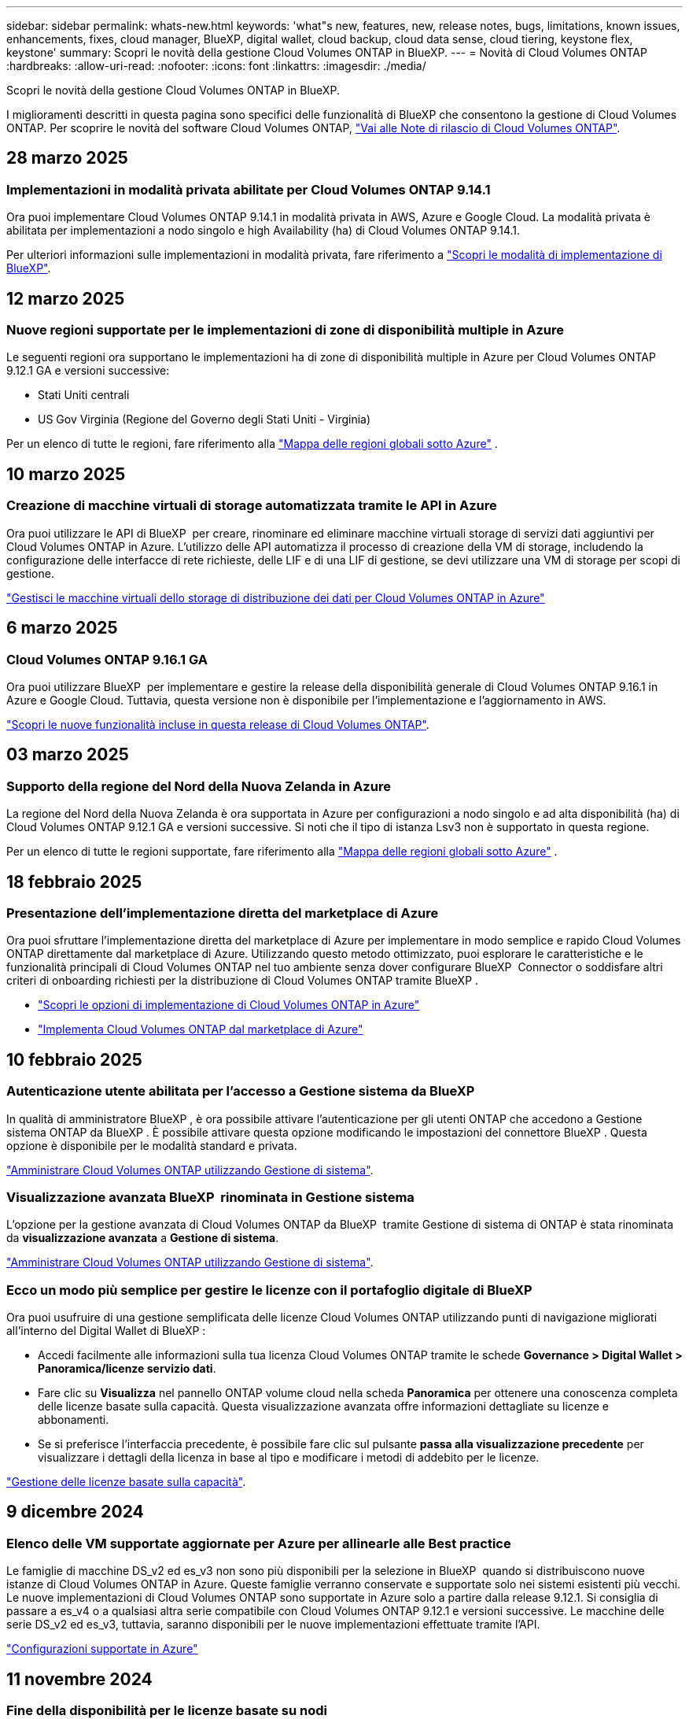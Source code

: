 ---
sidebar: sidebar 
permalink: whats-new.html 
keywords: 'what"s new, features, new, release notes, bugs, limitations, known issues, enhancements, fixes, cloud manager, BlueXP, digital wallet, cloud backup, cloud data sense, cloud tiering, keystone flex, keystone' 
summary: Scopri le novità della gestione Cloud Volumes ONTAP in BlueXP. 
---
= Novità di Cloud Volumes ONTAP
:hardbreaks:
:allow-uri-read: 
:nofooter: 
:icons: font
:linkattrs: 
:imagesdir: ./media/


[role="lead"]
Scopri le novità della gestione Cloud Volumes ONTAP in BlueXP.

I miglioramenti descritti in questa pagina sono specifici delle funzionalità di BlueXP che consentono la gestione di Cloud Volumes ONTAP. Per scoprire le novità del software Cloud Volumes ONTAP, https://docs.netapp.com/us-en/cloud-volumes-ontap-relnotes/index.html["Vai alle Note di rilascio di Cloud Volumes ONTAP"^].



== 28 marzo 2025



=== Implementazioni in modalità privata abilitate per Cloud Volumes ONTAP 9.14.1

Ora puoi implementare Cloud Volumes ONTAP 9.14.1 in modalità privata in AWS, Azure e Google Cloud. La modalità privata è abilitata per implementazioni a nodo singolo e high Availability (ha) di Cloud Volumes ONTAP 9.14.1.

Per ulteriori informazioni sulle implementazioni in modalità privata, fare riferimento a https://docs.netapp.com/us-en/bluexp-setup-admin/concept-modes.html#restricted-mode["Scopri le modalità di implementazione di BlueXP"^].



== 12 marzo 2025



=== Nuove regioni supportate per le implementazioni di zone di disponibilità multiple in Azure

Le seguenti regioni ora supportano le implementazioni ha di zone di disponibilità multiple in Azure per Cloud Volumes ONTAP 9.12.1 GA e versioni successive:

* Stati Uniti centrali
* US Gov Virginia (Regione del Governo degli Stati Uniti - Virginia)


Per un elenco di tutte le regioni, fare riferimento alla https://bluexp.netapp.com/cloud-volumes-global-regions["Mappa delle regioni globali sotto Azure"^] .



== 10 marzo 2025



=== Creazione di macchine virtuali di storage automatizzata tramite le API in Azure

Ora puoi utilizzare le API di BlueXP  per creare, rinominare ed eliminare macchine virtuali storage di servizi dati aggiuntivi per Cloud Volumes ONTAP in Azure. L'utilizzo delle API automatizza il processo di creazione della VM di storage, includendo la configurazione delle interfacce di rete richieste, delle LIF e di una LIF di gestione, se devi utilizzare una VM di storage per scopi di gestione.

https://docs.netapp.com/us-en/bluexp-cloud-volumes-ontap/task-managing-svms-azure.html["Gestisci le macchine virtuali dello storage di distribuzione dei dati per Cloud Volumes ONTAP in Azure"^]



== 6 marzo 2025



=== Cloud Volumes ONTAP 9.16.1 GA

Ora puoi utilizzare BlueXP  per implementare e gestire la release della disponibilità generale di Cloud Volumes ONTAP 9.16.1 in Azure e Google Cloud. Tuttavia, questa versione non è disponibile per l'implementazione e l'aggiornamento in AWS.

link:https://docs.netapp.com/us-en/cloud-volumes-ontap-relnotes/["Scopri le nuove funzionalità incluse in questa release di Cloud Volumes ONTAP"^].



== 03 marzo 2025



=== Supporto della regione del Nord della Nuova Zelanda in Azure

La regione del Nord della Nuova Zelanda è ora supportata in Azure per configurazioni a nodo singolo e ad alta disponibilità (ha) di Cloud Volumes ONTAP 9.12.1 GA e versioni successive. Si noti che il tipo di istanza Lsv3 non è supportato in questa regione.

Per un elenco di tutte le regioni supportate, fare riferimento alla https://bluexp.netapp.com/cloud-volumes-global-regions["Mappa delle regioni globali sotto Azure"^] .



== 18 febbraio 2025



=== Presentazione dell'implementazione diretta del marketplace di Azure

Ora puoi sfruttare l'implementazione diretta del marketplace di Azure per implementare in modo semplice e rapido Cloud Volumes ONTAP direttamente dal marketplace di Azure. Utilizzando questo metodo ottimizzato, puoi esplorare le caratteristiche e le funzionalità principali di Cloud Volumes ONTAP nel tuo ambiente senza dover configurare BlueXP  Connector o soddisfare altri criteri di onboarding richiesti per la distribuzione di Cloud Volumes ONTAP tramite BlueXP .

* https://docs.netapp.com/us-en/bluexp-cloud-volumes-ontap/concept-azure-mktplace-direct.html["Scopri le opzioni di implementazione di Cloud Volumes ONTAP in Azure"^]
* https://docs.netapp.com/us-en/bluexp-cloud-volumes-ontap/task-deploy-cvo-azure-mktplc.html["Implementa Cloud Volumes ONTAP dal marketplace di Azure"^]




== 10 febbraio 2025



=== Autenticazione utente abilitata per l'accesso a Gestione sistema da BlueXP 

In qualità di amministratore BlueXP , è ora possibile attivare l'autenticazione per gli utenti ONTAP che accedono a Gestione sistema ONTAP da BlueXP . È possibile attivare questa opzione modificando le impostazioni del connettore BlueXP . Questa opzione è disponibile per le modalità standard e privata.

link:https://docs.netapp.com/us-en/bluexp-cloud-volumes-ontap/task-administer-advanced-view.html["Amministrare Cloud Volumes ONTAP utilizzando Gestione di sistema"^].



=== Visualizzazione avanzata BlueXP  rinominata in Gestione sistema

L'opzione per la gestione avanzata di Cloud Volumes ONTAP da BlueXP  tramite Gestione di sistema di ONTAP è stata rinominata da *visualizzazione avanzata* a *Gestione di sistema*.

link:https://docs.netapp.com/us-en/bluexp-cloud-volumes-ontap/task-administer-advanced-view.html["Amministrare Cloud Volumes ONTAP utilizzando Gestione di sistema"^].



=== Ecco un modo più semplice per gestire le licenze con il portafoglio digitale di BlueXP 

Ora puoi usufruire di una gestione semplificata delle licenze Cloud Volumes ONTAP utilizzando punti di navigazione migliorati all'interno del Digital Wallet di BlueXP :

* Accedi facilmente alle informazioni sulla tua licenza Cloud Volumes ONTAP tramite le schede *Governance > Digital Wallet > Panoramica/licenze servizio dati*.
* Fare clic su *Visualizza* nel pannello ONTAP volume cloud nella scheda *Panoramica* per ottenere una conoscenza completa delle licenze basate sulla capacità. Questa visualizzazione avanzata offre informazioni dettagliate su licenze e abbonamenti.
* Se si preferisce l'interfaccia precedente, è possibile fare clic sul pulsante *passa alla visualizzazione precedente* per visualizzare i dettagli della licenza in base al tipo e modificare i metodi di addebito per le licenze.


link:https://docs.netapp.com/us-en/bluexp-cloud-volumes-ontap/task-manage-capacity-licenses.html["Gestione delle licenze basate sulla capacità"^].



== 9 dicembre 2024



=== Elenco delle VM supportate aggiornate per Azure per allinearle alle Best practice

Le famiglie di macchine DS_v2 ed es_v3 non sono più disponibili per la selezione in BlueXP  quando si distribuiscono nuove istanze di Cloud Volumes ONTAP in Azure. Queste famiglie verranno conservate e supportate solo nei sistemi esistenti più vecchi. Le nuove implementazioni di Cloud Volumes ONTAP sono supportate in Azure solo a partire dalla release 9.12.1. Si consiglia di passare a es_v4 o a qualsiasi altra serie compatibile con Cloud Volumes ONTAP 9.12.1 e versioni successive. Le macchine delle serie DS_v2 ed es_v3, tuttavia, saranno disponibili per le nuove implementazioni effettuate tramite l'API.

https://docs.netapp.com/us-en/cloud-volumes-ontap-relnotes/reference-configs-azure.html["Configurazioni supportate in Azure"^]



== 11 novembre 2024



=== Fine della disponibilità per le licenze basate su nodi

NetApp ha pianificato la fine della disponibilità (EOA) e la fine del supporto (EOS) della licenza basata su nodi Cloud Volumes ONTAP. A partire dal 11 novembre 2024, la disponibilità limitata delle licenze basate su nodi è stata interrotta. Il supporto per le licenze basate su nodi termina il 31 dicembre 2024. Dopo la fine delle licenze basate su nodi, è necessario passare alla licenza basata sulla capacità utilizzando il tool di conversione delle licenze BlueXP .

Per gli impegni annuali o a lungo termine, NetApp consiglia di contattare il rappresentante NetApp prima della data di fine disponibilità o della data di scadenza della licenza, per verificare che siano in essere i prerequisiti per la transizione. Se non disponi di un contratto a lungo termine per un nodo Cloud Volumes ONTAP ed esegui il sistema su un abbonamento PAY-as-you-go (PAYGO) on-demand, è importante pianificare la conversione prima della data dell'EOS. Sia per i contratti a lungo termine che per gli abbonamenti a PAYGO, è possibile utilizzare lo strumento di conversione delle licenze BlueXP  per una conversione perfetta.

https://docs.netapp.com/us-en/bluexp-cloud-volumes-ontap/concept-licensing.html#end-of-availability-of-node-based-licenses["Fine della disponibilità delle licenze basate su nodi"^] https://docs.netapp.com/us-en/bluexp-cloud-volumes-ontap/task-convert-node-capacity.html["Converti una licenza basata su nodi Cloud Volumes ONTAP in una licenza basata sulla capacità"^]



=== Rimozione di implementazioni basate su nodi da BlueXP 

L'opzione di implementare i sistemi Cloud Volumes ONTAP utilizzando licenze basate su nodi è obsoleta in BlueXP . Ad eccezione di alcuni casi speciali, non puoi utilizzare le licenze basate su nodi per le implementazioni Cloud Volumes ONTAP per qualsiasi cloud provider.

NetApp riconosce i seguenti requisiti di licenza esclusivi in conformità con obblighi contrattuali e esigenze operative e continuerà a supportare le licenze basate su nodi in queste situazioni:

* Clienti USA del settore pubblico
* Implementazioni in modalità privata
* Implementazioni nella regione cinese di Cloud Volumes ONTAP in AWS
* Se disponi di una BYOL (Bring Your Own License) valida e non scaduta


https://docs.netapp.com/us-en/bluexp-cloud-volumes-ontap/concept-licensing.html#end-of-availability-of-node-based-licenses["Fine della disponibilità delle licenze basate su nodi"^]



=== Aggiunta di un Tier cold per i dati Cloud Volumes ONTAP nello storage BLOB di Azure

BlueXP  ora ti permette di selezionare un Tier cold per archiviare i dati del Tier di capacità inattivi nell'storage BLOB di Azure. Aggiungendo il Tier cold ai Tier hot e cool esistenti potrai usufruire di un'opzione di storage più conveniente e di una maggiore efficienza dei costi.

https://docs.netapp.com/us-en/bluexp-cloud-volumes-ontap/concept-data-tiering.html#data-tiering-in-azure["Tiering dei dati in Azure"^]



=== Possibilità di limitare l'accesso pubblico all'account di storage per Azure

Ora puoi limitare l'accesso pubblico al tuo account di storage per i sistemi Cloud Volumes ONTAP in Azure. Disattivando l'accesso, è possibile proteggere l'indirizzo IP privato dall'esposizione anche all'interno dello stesso VNET, qualora fosse necessario conformarsi ai criteri di protezione dell'organizzazione. Questa opzione consente inoltre di disabilitare il tiering dei dati per i sistemi Cloud Volumes ONTAP ed è applicabile sia alle coppie a nodo singolo che a quelle ad alta disponibilità.

https://docs.netapp.com/us-en/bluexp-cloud-volumes-ontap/reference-networking-azure.html#security-group-rules["Regole del gruppo di sicurezza"^].



=== Abilitazione WORM dopo l'implementazione di Cloud Volumes ONTAP

Ora puoi attivare lo storage WORM (Write Once, Read Many) su un sistema Cloud Volumes ONTAP esistente utilizzando BlueXP . Questa funzionalità offre la flessibilità di abilitare IL WORM in un ambiente di lavoro, anche se IL WORM non è stato attivato durante la sua creazione. Una volta attivato, non è possibile disattivare IL WORM.

https://docs.netapp.com/us-en/bluexp-cloud-volumes-ontap/concept-worm.html#enabling-worm-on-a-cloud-volumes-ontap-working-environment["Abilitazione DI WORM in un ambiente di lavoro Cloud Volumes ONTAP"^]



== 25 ottobre 2024



=== Elenco delle VM supportate aggiornate per Google Cloud per allinearle alle Best practice

Le macchine della serie n1 non sono più disponibili per la selezione in BlueXP  quando implementano nuove istanze di Cloud Volumes ONTAP in Google Cloud. Le macchine della serie n1 verranno conservate e supportate solo nei sistemi esistenti meno recenti. Le nuove implementazioni di Cloud Volumes ONTAP sono supportate in Google Cloud solo a partire dalla release 9,8. Si consiglia di passare ai tipi di macchine della serie n2 compatibili con Cloud Volumes ONTAP 9,8 e versioni successive. Le macchine della serie n1, tuttavia, saranno disponibili per le nuove implementazioni eseguite tramite l'API.

https://docs.netapp.com/us-en/cloud-volumes-ontap-relnotes/reference-configs-gcp.html["Configurazioni supportate in Google Cloud"^].



=== Le zone locali supportano Amazon Web Services in modalità privata

Ora BlueXP  supporta le zone locali di AWS per le implementazioni di alta disponibilità (ha) Cloud Volumes ONTAP in modalità privata. Il supporto che in precedenza era limitato solo alla modalità standard è stato ora esteso per includere la modalità privata.


NOTE: Le zone locali di AWS non sono supportate quando si utilizza BlueXP  in modalità limitata.

Per ulteriori informazioni sulle zone locali di AWS con implementazioni ha, fare riferimento a. link:https://docs.netapp.com/us-en/bluexp-cloud-volumes-ontap/concept-ha.html#aws-local-zones["Zone locali di AWS"^].



== 7 ottobre 2024



=== Esperienza utente migliorata nella selezione delle versioni per l'aggiornamento

A partire da questa versione, quando si tenta di aggiornare Cloud Volumes ONTAP utilizzando la notifica BlueXP , si riceveranno indicazioni sulle versioni predefinite, più recenti e compatibili da utilizzare. Inoltre, ora è possibile selezionare l'ultima patch o la versione principale compatibile con l'istanza di Cloud Volumes ONTAP, oppure immettere manualmente una versione per l'aggiornamento.

https://docs.netapp.com/us-en/bluexp-cloud-volumes-ontap/task-updating-ontap-cloud.html#upgrade-from-bluexp-notifications["Aggiornare il software Cloud Volumes ONTAP"]



== 9 settembre 2024



=== Le funzionalità WORM e ARP non sono più addebitabili

Le funzionalità di sicurezza e data Protection integrate di WORM (Write Once Read Many) e ARP (protezione autonoma dal ransomware) saranno offerte con le licenze Cloud Volumes ONTAP senza costi aggiuntivi. Il nuovo modello di prezzi si applica alle iscrizioni BYOL e PAYGO/Marketplace nuove ed esistenti di AWS, Azure e Google Cloud. Le licenze basate sulla capacità e su nodi conterranno ARP e WORM per tutte le configurazioni, incluse coppie ha (single node e high Availability), senza costi aggiuntivi.

Il prezzo semplificato offre i seguenti vantaggi:

* Gli account che attualmente includono WORM e ARP non saranno più addebitati per queste funzioni. In futuro, la fatturazione comporterà solo addebiti per l'utilizzo della capacità, come avveniva prima di questa modifica. WORM e ARP non saranno più inclusi nelle fatture future.
* Se i vostri conti correnti non includono queste caratteristiche, potete ora optare per il WORM e l'ARP senza costi aggiuntivi.
* Tutte le offerte Cloud Volumes ONTAP per ogni nuovo account escluderanno gli addebiti per WORM e ARP.


Ulteriori informazioni sulle seguenti funzioni:

* https://docs.netapp.com/us-en/bluexp-cloud-volumes-ontap/task-protecting-ransomware.html["Abilita le soluzioni di protezione dal ransomware NetApp per Cloud Volumes ONTAP"]
* https://docs.netapp.com/us-en/bluexp-cloud-volumes-ontap/concept-worm.html["Storage WORM"]




== 23 agosto 2024



=== Regione del Canada occidentale ora supportata in AWS

La regione del Canada occidentale è ora supportata in AWS per Cloud Volumes ONTAP 9.12.1 GA e versioni successive.

Per un elenco di tutte le regioni, vedere https://bluexp.netapp.com/cloud-volumes-global-regions["Mappa delle regioni globali sotto AWS"^].



== 22 agosto 2024



=== Cloud Volumes ONTAP 9.15.1 GA

BlueXP può ora implementare e gestire la release General Availability di Cloud Volumes ONTAP 9.15.1 in AWS, Azure e Google Cloud.

link:https://docs.netapp.com/us-en/cloud-volumes-ontap-9151-relnotes/["Scopri le nuove funzionalità incluse in questa release di Cloud Volumes ONTAP"^].



== 8 agosto 2024



=== Pacchetti di licenze Edge cache obsoleti

I pacchetti di licenza basati sulla capacità di Edge cache non saranno più disponibili per implementazioni future di Cloud Volumes ONTAP. Tuttavia, è possibile utilizzare l'API per utilizzare questa funzionalità.



=== Supporto della versione minima per Flash cache su Azure

La versione minima di Cloud Volumes ONTAP richiesta per la configurazione di Flash cache su Azure è 9.13.1 GA. Puoi utilizzare ONTAP 9.13.1 GA e versioni successive solo per la distribuzione di Flash cache su sistemi Cloud Volumes ONTAP in Azure.

Per le configurazioni supportate, vedere https://docs.netapp.com/us-en/cloud-volumes-ontap-relnotes/reference-configs-azure.html#single-node-systems["Configurazioni supportate in Azure"^].



=== Versioni di prova gratuite per gli abbonamenti al mercato obsolete

La prova automatica gratuita di 30 giorni per gli abbonamenti pay-as-you-go nel marketplace del cloud provider non sarà più disponibile in Cloud Volumes ONTAP. L'addebito per qualsiasi tipo di abbonamento al mercato (PAYGO o contratto annuale) sarà attivato dal primo utilizzo, senza alcun periodo di prova gratuito.



== 10 giugno 2024



=== Cloud Volumes ONTAP 9.15.0

BlueXP ora può implementare e gestire Cloud Volumes ONTAP 9.15.0 in AWS, Azure e Google Cloud.

link:https://docs.netapp.com/us-en/cloud-volumes-ontap-9150-relnotes/["Scopri le nuove funzionalità incluse in questa release di Cloud Volumes ONTAP"^].



== 17 maggio 2024



=== Supporto per le zone locali di Amazon Web Services

Il supporto per le zone locali di AWS è ora disponibile per le implementazioni ha di Cloud Volumes ONTAP. Le zone locali di AWS sono un'implementazione dell'infrastruttura in cui storage, calcolo, database e altri servizi AWS selezionati sono situati vicino a grandi città e aree del settore.


NOTE: Le zone locali di AWS sono supportate quando si utilizza BlueXP in modalità standard. Al momento, i zone locali di AWS non sono supportati quando si utilizza BlueXP in modalità limitata o privata.

Per ulteriori informazioni sulle zone locali di AWS con implementazioni ha, fare riferimento a. link:https://docs.netapp.com/us-en/bluexp-cloud-volumes-ontap/concept-ha.html#aws-local-zones["Zone locali di AWS"^].



== 23 aprile 2024



=== Nuove regioni supportate per le implementazioni di zone di disponibilità multiple in Azure

Le seguenti regioni ora supportano le implementazioni ha di zone di disponibilità multiple in Azure per Cloud Volumes ONTAP 9.12.1 GA e versioni successive:

* Germania Centro Ovest
* Polonia centrale
* US 3 ovest
* Israele Centrale
* Italia Nord
* Canada centrale


Per un elenco di tutte le regioni, fare riferimento alla https://bluexp.netapp.com/cloud-volumes-global-regions["Mappa delle regioni globali sotto Azure"^] .



=== Regione di Johannesburg ora supportata in Google Cloud

La regione di Johannesburg (`africa-south1` Regionale) è ora supportato in Google Cloud per Cloud Volumes ONTAP 9.12.1 GA e versioni successive.

Per un elenco di tutte le regioni, fare riferimento alla https://bluexp.netapp.com/cloud-volumes-global-regions["Mappa delle regioni globali in Google Cloud"^] .



=== Tag e modelli di volume non più supportati

Non è più possibile creare un volume da un modello o modificare i tag di un volume. Queste azioni sono state associate al servizio di correzione di BlueXP, che non è più disponibile.



== 8 marzo 2024



=== Supporto di Amazon Instant Metadata Service v2

In AWS, Cloud Volumes ONTAP, il mediatore e il connettore supportano ora Amazon Instant Metadata Service v2 (IMDSv2) per tutte le funzioni. IMDSv2 fornisce una maggiore protezione contro le vulnerabilità. In precedenza era supportato solo IMDSv1.

Se richiesto dai criteri di protezione, è possibile configurare le istanze EC2 in modo che utilizzino IMDSv2. Per istruzioni, fare riferimento a. https://docs.netapp.com/us-en/bluexp-setup-admin/task-require-imdsv2.html["Documentazione di configurazione e amministrazione di BlueXP per la gestione dei connettori esistenti"^].



== 5 marzo 2024



=== Cloud Volumes ONTAP 9.14.1 GA

BlueXP può ora implementare e gestire la release General Availability di Cloud Volumes ONTAP 9.14.1 in AWS, Azure e Google Cloud.

link:https://docs.netapp.com/us-en/cloud-volumes-ontap-9141-relnotes/["Scopri le nuove funzionalità incluse in questa release di Cloud Volumes ONTAP"^].



== 2 febbraio 2024



=== Supporto di macchine virtuali serie Edv5 in Azure

Cloud Volumes ONTAP ora supporta le seguenti macchine virtuali della serie Edv5 a partire dalla release 9.14.1.

* E4ds_v5
* E8ds_v5
* E20s_v5
* E32ds_v5
* E48ds_v5
* E64ds_v5


link:https://docs.netapp.com/us-en/cloud-volumes-ontap-relnotes/reference-configs-azure.html["Configurazioni supportate in Azure"^]



== 16 gennaio 2024



=== Release di patch in BlueXP

Le release delle patch sono disponibili in BlueXP solo per le tre versioni più recenti di Cloud Volumes ONTAP.

link:https://docs.netapp.com/us-en/bluexp-cloud-volumes-ontap/task-updating-ontap-cloud.html#patch-releases["Aggiornare Cloud Volumes ONTAP"^]



== 8 gennaio 2024



=== Nuove macchine virtuali per più zone di disponibilità di Azure

A partire da Cloud Volumes ONTAP 9.13.1, i seguenti tipi di macchine virtuali supportano le zone di disponibilità multiple Azure per le implementazioni di coppia ad alta disponibilità nuove ed esistenti:

* L16s_v3
* L32s_v3
* L48s_v3
* L64s_v3


link:https://docs.netapp.com/us-en/cloud-volumes-ontap-relnotes/reference-configs-azure.html["Configurazioni supportate in Azure"^]



== 6 dicembre 2023



=== Cloud Volumes ONTAP 9.14.1 RC1

BlueXP ora può implementare e gestire Cloud Volumes ONTAP 9.14.1 in AWS, Azure e Google Cloud.

link:https://docs.netapp.com/us-en/cloud-volumes-ontap-9141-relnotes/["Scopri le nuove funzionalità incluse in questa release di Cloud Volumes ONTAP"^].



=== Limite massimo volume FlexVol 300 TiB

Ora puoi creare un volume FlexVol fino alle dimensioni massime di 300 TiB con System Manager e l'interfaccia a riga di comando di ONTAP a partire da Cloud Volumes ONTAP 9.12.1 P2 e 9.13.0 P2 e in BlueXP a partire da Cloud Volumes ONTAP 9.13.1.

* link:https://docs.netapp.com/us-en/cloud-volumes-ontap-relnotes/reference-limits-aws.html#file-and-volume-limits["Limiti di storage in AWS"]
* link:https://docs.netapp.com/us-en/cloud-volumes-ontap-relnotes/reference-limits-azure.html#file-and-volume-limits["Limiti di storage in Azure"]
* link:https://docs.netapp.com/us-en/cloud-volumes-ontap-relnotes/reference-limits-gcp.html#logical-storage-limits["Limiti di storage in Google Cloud"]




== 5 dicembre 2023

Sono state introdotte le seguenti modifiche.



=== Nuovo supporto di regione in Azure

.Supporto per regione a zona di disponibilità singola
Le seguenti regioni supportano ora implementazioni a zona di disponibilità singola altamente disponibili in Azure per Cloud Volumes ONTAP 9.12.1 GA e versioni successive:

* Tel Aviv
* Milano


.Supporto di aree di disponibilità multiple
Le seguenti regioni ora supportano implementazioni a più zone di disponibilità altamente disponibili in Azure per Cloud Volumes ONTAP 9.12.1 GA e versioni successive:

* India Centrale
* Norvegia Est
* Svizzera Nord
* Sud Africa, Nord
* Emirati Arabi Uniti Nord


Per un elenco di tutte le regioni, fare riferimento alla https://bluexp.netapp.com/cloud-volumes-global-regions["Mappa delle regioni globali sotto Azure"^] .



== 10 novembre 2023

La seguente modifica è stata introdotta con la versione 3.9.35 del connettore.



=== La regione di Berlino ora è supportata in Google Cloud

La regione di Berlino è ora supportata in Google Cloud per Cloud Volumes ONTAP 9.12.1 GA e versioni successive.

Per un elenco di tutte le regioni, fare riferimento alla https://bluexp.netapp.com/cloud-volumes-global-regions["Mappa delle regioni globali in Google Cloud"^] .



== 8 novembre 2023

La seguente modifica è stata introdotta con la versione 3.9.35 del connettore.



=== La regione di Tel Aviv è ora supportata in AWS

La regione di Tel Aviv è ora supportata in AWS per Cloud Volumes ONTAP 9.12.1 GA e versioni successive.

Per un elenco di tutte le regioni, fare riferimento alla https://bluexp.netapp.com/cloud-volumes-global-regions["Mappa delle regioni globali sotto AWS"^] .



== 1 novembre 2023

La seguente modifica è stata introdotta con la versione 3.9.34 del connettore.



=== Regione dell'Arabia Saudita ora supportata in Google Cloud

La regione dell'Arabia Saudita è ora supportata in Google Cloud per Cloud Volumes ONTAP e nel connettore per Cloud Volumes ONTAP 9.12.1 GA e versioni successive.

Per un elenco di tutte le regioni, fare riferimento alla https://bluexp.netapp.com/cloud-volumes-global-regions["Mappa delle regioni globali in Google Cloud"^] .



== 23 ottobre 2023

La seguente modifica è stata introdotta con la versione 3.9.34 del connettore.



=== Nuove regioni supportate per le implementazioni ha a zone di disponibilità multiple in Azure

Le seguenti regioni in Azure ora supportano implementazioni a più zone di disponibilità altamente disponibili per Cloud Volumes ONTAP 9.12.1 GA e versioni successive:

* Australia Est
* Asia orientale
* Francia centrale
* Nord Europa
* Qatar Central
* Svezia centrale
* Europa occidentale
* Stati Uniti occidentali 2


Per un elenco di tutte le regioni che supportano più zone di disponibilità, fare riferimento alla https://bluexp.netapp.com/cloud-volumes-global-regions["Mappa delle regioni globali sotto Azure"^] .



== 6 ottobre 2023

La seguente modifica è stata introdotta con la versione 3.9.34 del connettore.



=== Cloud Volumes ONTAP 9.14.0

BlueXP può ora implementare e gestire la release di disponibilità generale di Cloud Volumes ONTAP 9.14.0 in AWS, Azure e Google Cloud.

link:https://docs.netapp.com/us-en/cloud-volumes-ontap-9140-relnotes/["Scopri le nuove funzionalità incluse in questa release di Cloud Volumes ONTAP"^].



== 10 settembre 2023

La seguente modifica è stata introdotta con la versione 3.9.33 del connettore.



=== Supporto di macchine virtuali serie Lsv3 in Azure

I tipi di istanze L48s_v3 e L64s_v3 sono ora supportati con Cloud Volumes ONTAP in Azure per implementazioni a nodo singolo e coppia ad alta disponibilità con dischi gestiti condivisi in zone di disponibilità singole e multiple, a partire dalla release 9.13.1. Questi tipi di istanze supportano Flash cache.

link:https://docs.netapp.com/us-en/cloud-volumes-ontap-relnotes/reference-configs-azure.html["Visualizza le configurazioni supportate per Cloud Volumes ONTAP in Azure"^]
link:https://docs.netapp.com/us-en/cloud-volumes-ontap-relnotes/reference-limits-azure.html["Visualizza i limiti di storage per Cloud Volumes ONTAP in Azure"^]



== 30 luglio 2023

Le seguenti modifiche sono state introdotte con la versione 3.9.32 del connettore.



=== Flash cache e supporto ad alta velocità di scrittura in Google Cloud

Flash cache e alta velocità di scrittura possono essere attivate separatamente in Google Cloud per Cloud Volumes ONTAP 9.13.1 e versioni successive. È disponibile un'elevata velocità di scrittura su tutti i tipi di istanze supportati. Flash cache è supportata nei seguenti tipi di istanze:

* n2-standard-16
* n2-standard-32
* n2-standard-48
* n2-standard-64


È possibile utilizzare queste funzionalità separatamente o insieme nelle implementazioni a singolo nodo e a coppia ad alta disponibilità.

link:https://docs.netapp.com/us-en/bluexp-cloud-volumes-ontap/task-deploying-gcp.html["Avviare Cloud Volumes ONTAP in Google Cloud"^]



=== Miglioramenti dei report sull'utilizzo

Sono ora disponibili diversi miglioramenti alle informazioni visualizzate nei report di utilizzo. Di seguito sono riportati i miglioramenti apportati ai report sull'utilizzo:

* L'unità TIB è ora inclusa nel nome delle colonne.
* È ora incluso un nuovo campo "nodi" per i numeri di serie.
* Una nuova colonna "tipo di carico di lavoro" è ora inclusa nel report sull'utilizzo delle VM di storage.
* I nomi degli ambienti di lavoro sono ora inclusi nei report sull'utilizzo delle VM di storage e dei volumi.
* Il tipo di volume "file" è ora denominato "Primary (Read/Write)" (primario (lettura/scrittura).
* Il tipo di volume "secondario" è ora denominato "secondario (DP)".


Per ulteriori informazioni sui rapporti sull'utilizzo, fare riferimento a link:https://docs.netapp.com/us-en/bluexp-cloud-volumes-ontap/task-manage-capacity-licenses.html#download-usage-reports["Scarica i report sull'utilizzo"^].



== 26 luglio 2023

Le seguenti modifiche sono state introdotte con la versione 3.9.31 del connettore.



=== Cloud Volumes ONTAP 9.13.1 GA

BlueXP è ora in grado di implementare e gestire la release di disponibilità generale di Cloud Volumes ONTAP 9.13.1 in AWS, Azure e Google Cloud.

link:https://docs.netapp.com/us-en/cloud-volumes-ontap-9131-relnotes/["Scopri le nuove funzionalità incluse in questa release di Cloud Volumes ONTAP"^].



== 2 luglio 2023

Le seguenti modifiche sono state introdotte con la versione 3.9.31 del connettore.



=== Supporto per implementazioni di zone a disponibilità multipla in ha in Azure

La centrale giapponese orientale e coreana di Azure ora supporta implementazioni di zone ad alta disponibilità per Cloud Volumes ONTAP 9.12.1 GA e versioni successive.

Per un elenco di tutte le regioni che supportano più zone di disponibilità, fare riferimento alla https://bluexp.netapp.com/cloud-volumes-global-regions["Mappa delle regioni globali sotto Azure"^] .



=== Supporto autonomo per la protezione ransomware

La protezione ransomware autonoma (ARP) è ora supportata su Cloud Volumes ONTAP. Il supporto ARP è disponibile su Cloud Volumes ONTAP versione 9.12.1 e successive.

Per ulteriori informazioni su ARP con Cloud Volumes ONTAP, fare riferimento a https://docs.netapp.com/us-en/bluexp-cloud-volumes-ontap/task-protecting-ransomware.html#autonomous-ransomware-protection["Protezione ransomware autonoma"^].



== 26 giugno 2023

La seguente modifica è stata introdotta con la versione 3.9.30 del connettore.



=== Cloud Volumes ONTAP 9.13.1 RC1

BlueXP è ora in grado di implementare e gestire Cloud Volumes ONTAP 9.13.1 in AWS, Azure e Google Cloud.

https://docs.netapp.com/us-en/cloud-volumes-ontap-9131-relnotes["Scopri le nuove funzionalità incluse in questa release di Cloud Volumes ONTAP"^].



== 4 giugno 2023

La seguente modifica è stata introdotta con la versione 3.9.30 del connettore.



=== Aggiornamento del selettore della versione di aggiornamento di Cloud Volumes ONTAP

Dalla pagina Upgrade Cloud Volumes ONTAP (aggiornamento versione), è possibile scegliere di eseguire l'aggiornamento alla versione più recente disponibile di Cloud Volumes ONTAP o a una versione precedente.

Per ulteriori informazioni sull'aggiornamento di Cloud Volumes ONTAP tramite BlueXP , consultare https://docs.netapp.com/us-en/cloud-manager-cloud-volumes-ontap/task-updating-ontap-cloud.html#upgrade-cloud-volumes-ontap["Aggiornare Cloud Volumes ONTAP"^] .



== 7 maggio 2023

Le seguenti modifiche sono state introdotte con la versione 3.9.29 del connettore.



=== Regione del Qatar ora supportata in Google Cloud

La regione del Qatar è ora supportata in Google Cloud per Cloud Volumes ONTAP e nel connettore per Cloud Volumes ONTAP 9.12.1 GA e versioni successive.



=== Regione centrale della Svezia ora supportata in Azure

La regione centrale svedese è ora supportata in Azure per Cloud Volumes ONTAP e nel connettore per Cloud Volumes ONTAP 9.12.1 GA e versioni successive.



=== Supporto per implementazioni di zone ad alta disponibilità multiple in Azure Australia East

La regione orientale australiana di Azure ora supporta implementazioni di zone ad alta disponibilità per Cloud Volumes ONTAP 9.12.1 GA e versioni successive.



=== Guasto nell'utilizzo della carica

Ora puoi scoprire cosa ti verrà addebitato quando sei iscritto a licenze basate sulla capacità. I seguenti tipi di report sull'utilizzo sono disponibili per il download dal portafoglio digitale in BlueXP. I report sull'utilizzo forniscono i dettagli relativi alla capacità delle sottoscrizioni e indicano come vengono addebitate le risorse nelle sottoscrizioni Cloud Volumes ONTAP. I report scaricabili possono essere facilmente condivisi con altri.

* Utilizzo del pacchetto Cloud Volumes ONTAP
* Utilizzo di alto livello
* Utilizzo delle VM di storage
* Utilizzo dei volumi


Per ulteriori informazioni, fare riferimento a link:https://docs.netapp.com/us-en/bluexp-cloud-volumes-ontap/task-manage-capacity-licenses.html["Gestione delle licenze basate sulla capacità"^].



=== Viene ora visualizzata una notifica quando si accede a BlueXP senza un abbonamento al marketplace

Viene visualizzata una notifica ogni volta che si accede a Cloud Volumes ONTAP in BlueXP senza un abbonamento al marketplace. La notifica indica "è necessario un abbonamento al mercato per questo ambiente di lavoro per essere conforme ai termini e alle condizioni di Cloud Volumes ONTAP".



== 4 aprile 2023



=== Supporto per le regioni in Cina per AWS

A partire da Cloud Volumes ONTAP 9.12.1 GA, le regioni della Cina sono ora supportate in AWS come segue.

* Sono supportati i sistemi a nodo singolo.
* Sono supportate le licenze acquistate direttamente da NetApp.


Per la disponibilità regionale, fare riferimento alla link:https://bluexp.netapp.com/cloud-volumes-global-regions["Mappe delle regioni globali per Cloud Volumes ONTAP"^].



== 3 aprile 2023

Le seguenti modifiche sono state introdotte con la versione 3.9.28 del connettore.



=== Regione di Torino ora supportata in Google Cloud

La regione di Torino è ora supportata in Google Cloud per Cloud Volumes ONTAP e nel connettore per Cloud Volumes ONTAP 9.12.1 GA e versioni successive.



=== Ottimizzazione del portafoglio digitale BlueXP

Il portafoglio digitale BlueXP ora mostra la capacità concessa in licenza acquistata con le offerte private Marketplace.

https://docs.netapp.com/us-en/bluexp-cloud-volumes-ontap/task-manage-capacity-licenses.html["Scopri come visualizzare la capacità consumata nel tuo account"^].



=== Supporto per i commenti durante la creazione del volume

Questa versione consente di creare commenti durante la creazione di un volume Cloud Volumes ONTAP FlexGroup o FlexVol quando si utilizza l'API.



=== Riprogettazione dell'interfaccia utente di BlueXP per le pagine Panoramica, volumi e aggregati di Cloud Volumes ONTAP

BlueXP dispone ora di un'interfaccia utente riprogettata per le pagine Panoramica, volumi e aggregati di Cloud Volumes ONTAP. Il design basato su sezioni presenta informazioni più complete in ogni sezione per una migliore esperienza utente.

image:https://raw.githubusercontent.com/NetAppDocs/bluexp-cloud-volumes-ontap/main/media/screenshot-resource-page-rn.png["Questa schermata mostra l'interfaccia utente di BlueXP riprogettata nella pagina di panoramica di Cloud Volumes ONTAP. Varie sezioni mostrano l'efficienza dello storage, la versione, la distribuzione della capacità, le informazioni sull'implementazione di Cloud Volumes ONTAP, i volumi, gli aggregati, le repliche e i backup."]



=== Volumi FlexGroup visualizzabili tramite Cloud Volumes ONTAP

I volumi FlexGroup creati tramite ONTAP System Manager o la CLI di ONTAP sono ora visualizzabili tramite il riquadro dei volumi riprogettati in BlueXP . Identico alle informazioni fornite per i volumi FlexVol, BlueXP fornisce informazioni dettagliate per i volumi FlexGroup creati attraverso una sezione dedicata ai volumi.


NOTE: Attualmente, in BlueXP è possibile visualizzare solo i volumi FlexGroup esistenti. La possibilità di creare volumi FlexGroup in BlueXP non è disponibile, ma è prevista per una release futura.

image:screenshot-show-flexgroup-volume.png["Una schermata che mostra l'icona del volume FlexGroup con il mouse sotto il riquadro Volumes (volumi)."]

link:https://docs.netapp.com/us-en/bluexp-cloud-volumes-ontap/task-manage-volumes.html["Scopri di più sulla visualizzazione dei volumi FlexGroup creati."^]



== 13 marzo 2023



=== Supporto per le regioni della Cina in Azure

Cina l'area nord-3 è ora supportata per le implementazioni a nodo singolo di Cloud Volumes ONTAP 9.12.1 GA e 9.13.0 GA in Azure. In queste regioni sono supportate solo le licenze acquistate direttamente da NetApp (licenze BYOL).


NOTE: Le nuove implementazioni di Cloud Volumes ONTAP nelle regioni cinesi sono supportate solo in 9.12.1 GA e 9.13.0 GA. È possibile aggiornare queste versioni a patch e release successive di Cloud Volumes ONTAP. Se si desidera distribuire versioni Cloud Volumes ONTAP successive nelle aree geografiche della Cina, contattare il supporto NetApp.

Per la disponibilità regionale, fare riferimento alla link:https://bluexp.netapp.com/cloud-volumes-global-regions["Mappe delle regioni globali per Cloud Volumes ONTAP"^].



== 5 marzo 2023

Le seguenti modifiche sono state introdotte con la versione 3.9.27 del connettore.



=== Cloud Volumes ONTAP 9.13.0

BlueXP è ora in grado di implementare e gestire Cloud Volumes ONTAP 9.13.0 in AWS, Azure e Google Cloud.

https://docs.netapp.com/us-en/cloud-volumes-ontap-9130-relnotes["Scopri le nuove funzionalità incluse in questa release di Cloud Volumes ONTAP"^].



=== Supporto di 16 TIB e 32 Tib in Azure

Cloud Volumes ONTAP ora supporta dimensioni dei dischi 16 TiB e 32 TiB per le implementazioni ad alta disponibilità in esecuzione su dischi gestiti in Azure.

Scopri di più https://docs.netapp.com/us-en/cloud-volumes-ontap-relnotes/reference-configs-azure.html#supported-disk-sizes["Dimensioni dei dischi supportate in Azure"^].



=== Licenza MTEKM

La licenza di gestione delle chiavi di crittografia multi-tenant (MTEKM) è ora inclusa nei sistemi Cloud Volumes ONTAP nuovi ed esistenti con versione 9.12.1 GA o successiva.

La gestione delle chiavi esterne multi-tenant consente alle singole macchine virtuali di storage (SVM) di mantenere le proprie chiavi attraverso un server KMIP quando si utilizza NetApp Volume Encryption.

https://docs.netapp.com/us-en/bluexp-cloud-volumes-ontap/task-encrypting-volumes.html["Scopri come crittografare i volumi con le soluzioni di crittografia NetApp"^].



=== Supporto per ambienti senza Internet

Cloud Volumes ONTAP è ora supportato in qualsiasi ambiente cloud con isolamento completo da Internet. In questi ambienti è supportata solo la licenza basata su nodo (BYOL). Le licenze basate sulla capacità non sono supportate. Per iniziare, installare manualmente il software Connector, accedere alla console BlueXP in esecuzione sul connettore, aggiungere la licenza BYOL al portafoglio digitale BlueXP, quindi implementare Cloud Volumes ONTAP.

* https://docs.netapp.com/us-en/bluexp-setup-admin/task-quick-start-private-mode.html["Installare il connettore in una posizione senza accesso a Internet"^]
* https://docs.netapp.com/us-en/bluexp-setup-admin/task-logging-in.html["Accedere alla console BlueXP sul connettore"^]
* https://docs.netapp.com/us-en/bluexp-cloud-volumes-ontap/task-manage-node-licenses.html#manage-byol-licenses["Aggiungere una licenza non assegnata"^]




=== Flash cache e alta velocità di scrittura in Google Cloud

Il supporto per Flash cache, alta velocità di scrittura e un'unità di trasmissione massima (MTU) elevata di 8,896 byte è ora disponibile per alcune istanze con Cloud Volumes ONTAP 9.13.0.

Scopri di più link:https://docs.netapp.com/us-en/cloud-volumes-ontap-relnotes/reference-configs-gcp.html["Configurazioni supportate da licenza per Google Cloud"^].



== 5 febbraio 2023

Le seguenti modifiche sono state introdotte con la versione 3.9.26 del connettore.



=== Creazione di un gruppo di posizionamento in AWS

È ora disponibile una nuova impostazione di configurazione per la creazione di gruppi di posizionamento con implementazioni AWS ha Single Availability zone (AZ). Ora puoi scegliere di ignorare le creazioni di gruppi di posizionamento non riuscite e consentire il completamento delle implementazioni di AWS ha singolo AZ.

Per informazioni dettagliate su come configurare l'impostazione di creazione del gruppo di posizionamento, fare riferimento alla link:https://docs.netapp.com/us-en/bluexp-cloud-volumes-ontap/task-configure-placement-group-failure-aws.html#overview["Configurare la creazione di gruppi di posizionamento per AWS ha Single AZ"^].



=== Aggiornamento della configurazione della zona DNS privata

È ora disponibile una nuova impostazione di configurazione che consente di evitare di creare un collegamento tra una zona DNS privata e una rete virtuale quando si utilizzano i collegamenti privati di Azure. La creazione è attivata per impostazione predefinita.

link:https://docs.netapp.com/us-en/bluexp-cloud-volumes-ontap/task-enabling-private-link.html#provide-bluexp-with-details-about-your-azure-private-dns["Fornisci a BlueXP i dettagli sul tuo Azure Private DNS"^]



=== Storage WORM e tiering dei dati

È ora possibile abilitare sia il tiering dei dati che lo storage WORM insieme quando si crea un sistema Cloud Volumes ONTAP 9.8 o successivo. L'abilitazione del tiering dei dati con lo storage WORM consente di eseguire il tiering dei dati in un archivio di oggetti nel cloud.

link:https://docs.netapp.com/us-en/bluexp-cloud-volumes-ontap/concept-worm.html["Scopri di più sullo storage WORM."^]



== 1 gennaio 2023

Le seguenti modifiche sono state introdotte con la versione 3.9.25 del connettore.



=== Pacchetti di licenza disponibili in Google Cloud

I pacchetti di licenza ottimizzati e basati sulla capacità di Edge cache sono disponibili per Cloud Volumes ONTAP nel Google Cloud Marketplace come offerta pay-as-you-go o come contratto annuale.

Fare riferimento alla link:https://docs.netapp.com/us-en/bluexp-cloud-volumes-ontap/concept-licensing.html#packages["Licenze Cloud Volumes ONTAP"^].



=== Configurazione predefinita per Cloud Volumes ONTAP

La licenza di gestione delle chiavi di crittografia multi-tenant (MTEKM) non è più inclusa nelle nuove implementazioni di Cloud Volumes ONTAP.

Per ulteriori informazioni sulle licenze della funzione ONTAP installate automaticamente con Cloud Volumes ONTAP, fare riferimento a link:https://docs.netapp.com/us-en/bluexp-cloud-volumes-ontap/reference-default-configs.html["Configurazione predefinita per Cloud Volumes ONTAP"^].



== 15 dicembre 2022



=== Cloud Volumes ONTAP 9.12.0

BlueXP è ora in grado di implementare e gestire Cloud Volumes ONTAP 9.12.0 in AWS e Google Cloud.

https://docs.netapp.com/us-en/cloud-volumes-ontap-9120-relnotes["Scopri le nuove funzionalità incluse in questa release di Cloud Volumes ONTAP"^].



== 8 dicembre 2022



=== Cloud Volumes ONTAP 9.12.1

BlueXP è ora in grado di implementare e gestire Cloud Volumes ONTAP 9.12.1, che include il supporto per nuove funzionalità e aree di cloud provider aggiuntive.

https://docs.netapp.com/us-en/cloud-volumes-ontap-9121-relnotes["Scopri le nuove funzionalità incluse in questa release di Cloud Volumes ONTAP"^]



== 4 dicembre 2022

Le seguenti modifiche sono state introdotte con la versione 3.9.24 del connettore.



=== BACKUP WORM + cloud ora disponibile durante la creazione di Cloud Volumes ONTAP

La possibilità di attivare sia le funzionalità di backup write once, Read Many (WORM) che cloud è ora disponibile durante il processo di creazione di Cloud Volumes ONTAP.



=== Regione di Israele ora supportata in Google Cloud

La regione di Israele è ora supportata in Google Cloud per Cloud Volumes ONTAP e nel connettore per Cloud Volumes ONTAP 9.11.1 P3 e versioni successive.



== 15 novembre 2022

Le seguenti modifiche sono state introdotte con la versione 3.9.23 del connettore.



=== Licenza ONTAP S3 in Google Cloud

Una licenza ONTAP S3 è ora inclusa nei sistemi Cloud Volumes ONTAP nuovi ed esistenti che eseguono la versione 9.12.1 o successiva nella piattaforma Google Cloud.

https://docs.netapp.com/us-en/ontap/object-storage-management/index.html["Documentazione di ONTAP: Scopri come configurare e gestire i servizi di storage a oggetti S3"^]



== 6 novembre 2022

Le seguenti modifiche sono state introdotte con la versione 3.9.23 del connettore.



=== Spostamento dei gruppi di risorse in Azure

È ora possibile spostare un ambiente di lavoro da un gruppo di risorse a un gruppo di risorse diverso in Azure all'interno della stessa sottoscrizione Azure.

Per ulteriori informazioni, fare riferimento a link:https://docs.netapp.com/us-en/bluexp-cloud-volumes-ontap/task-moving-resource-groups-azure.html["Spostamento dei gruppi di risorse"].



=== Certificazione NDMP-copy

NDMP-copy è ora certificato per l'utilizzo con Cloud Volume ONTAP.

Per informazioni sulla configurazione e l'utilizzo di NDMP, fare riferimento alla https://docs.netapp.com/us-en/ontap/ndmp/index.html["Documentazione ONTAP: Panoramica sulla configurazione di NDMP"] .



=== Supporto della crittografia dei dischi gestita per Azure

È stata aggiunta una nuova autorizzazione Azure che consente di crittografare tutti i dischi gestiti al momento della creazione.

Per ulteriori informazioni su questa nuova funzionalità, fare riferimento a https://docs.netapp.com/us-en/bluexp-cloud-volumes-ontap/task-set-up-azure-encryption.html["Impostare Cloud Volumes ONTAP in modo che utilizzi una chiave gestita dal cliente in Azure"].



== 18 settembre 2022

Le seguenti modifiche sono state introdotte con la versione 3.9.22 del connettore.



=== Miglioramenti del portafoglio digitale

* Il portafoglio digitale mostra ora un riepilogo del pacchetto di licenze i/o ottimizzato e della capacità WORM fornita per i sistemi Cloud Volumes ONTAP nell'intero account.
+
Questi dettagli possono aiutarti a capire meglio come ti vengono addebitati i costi e se hai bisogno di acquistare capacità aggiuntiva.

+
https://docs.netapp.com/us-en/bluexp-cloud-volumes-ontap/task-manage-capacity-licenses.html["Scopri come visualizzare la capacità consumata nel tuo account"].

* È ora possibile passare da un metodo di ricarica a un metodo di ricarica ottimizzato.
+
https://docs.netapp.com/us-en/bluexp-cloud-volumes-ontap/task-manage-capacity-licenses.html["Scopri come modificare i metodi di ricarica"].





=== Ottimizza costi e performance

Ora puoi ottimizzare i costi e le performance di un sistema Cloud Volumes ONTAP direttamente da Canvas.

Dopo aver selezionato un ambiente di lavoro, è possibile scegliere l'opzione *Ottimizza costi e performance* per modificare il tipo di istanza per Cloud Volumes ONTAP. La scelta di un'istanza di dimensioni più piccole può aiutarti a ridurre i costi, mentre il passaggio a un'istanza di dimensioni più grandi può aiutarti a ottimizzare le performance.

image:https://raw.githubusercontent.com/NetAppDocs/bluexp-cloud-volumes-ontap/main/media/screenshot-optimize-cost-performance.png["Una schermata dell'opzione Optimize Cost  Performance (Ottimizza costo  prestazioni) disponibile in Canvas dopo aver selezionato un ambiente di lavoro."]



=== Notifiche AutoSupport

BlueXP genererà ora una notifica se un sistema Cloud Volumes ONTAP non è in grado di inviare messaggi AutoSupport. La notifica include un collegamento alle istruzioni che è possibile utilizzare per risolvere i problemi di rete.



== 31 luglio 2022

Le seguenti modifiche sono state introdotte con la versione 3.9.21 del connettore.



=== Licenza MTEKM

La licenza per la gestione delle chiavi di crittografia multi-tenant (MTEKM) è ora inclusa nei sistemi Cloud Volumes ONTAP nuovi ed esistenti con versione 9.11.1 o successiva.

La gestione delle chiavi esterne multi-tenant consente alle singole macchine virtuali di storage (SVM) di mantenere le proprie chiavi attraverso un server KMIP quando si utilizza NetApp Volume Encryption.

https://docs.netapp.com/us-en/bluexp-cloud-volumes-ontap/task-encrypting-volumes.html["Scopri come crittografare i volumi con le soluzioni di crittografia NetApp"].



=== Server proxy

BlueXP configura automaticamente i sistemi Cloud Volumes ONTAP per l'utilizzo del connettore come server proxy, se non è disponibile una connessione Internet in uscita per l'invio di messaggi AutoSupport.

AutoSupport monitora in modo proattivo lo stato di salute del sistema e invia messaggi al supporto tecnico NetApp.

L'unico requisito è garantire che il gruppo di sicurezza del connettore consenta connessioni _inbound_ sulla porta 3128. Dopo aver implementato il connettore, aprire questa porta.



=== Modificare il metodo di ricarica

È ora possibile modificare il metodo di addebito per un sistema Cloud Volumes ONTAP che utilizza licenze basate sulla capacità. Ad esempio, se hai implementato un sistema Cloud Volumes ONTAP con il pacchetto Essentials, puoi cambiarlo nel pacchetto Professional se le tue esigenze di business sono cambiate. Questa funzione è disponibile nel Digital Wallet.

https://docs.netapp.com/us-en/bluexp-cloud-volumes-ontap/task-manage-capacity-licenses.html["Scopri come modificare i metodi di ricarica"].



=== Miglioramento del gruppo di sicurezza

Quando si crea un ambiente di lavoro Cloud Volumes ONTAP, l'interfaccia utente consente ora di scegliere se si desidera che il gruppo di protezione predefinito consenta il traffico solo all'interno della rete selezionata (scelta consigliata) o di tutte le reti.

image:https://raw.githubusercontent.com/NetAppDocs/bluexp-cloud-volumes-ontap/main/media/screenshot-allow-traffic.png["Una schermata che mostra l'opzione Consenti traffico all'interno disponibile nella procedura guidata dell'ambiente di lavoro quando si seleziona un gruppo di sicurezza."]



== 18 luglio 2022



=== Nuovi pacchetti di licenze in Azure

Due nuovi pacchetti di licenze basati sulla capacità sono disponibili per Cloud Volumes ONTAP in Azure quando paghi tramite un abbonamento a Azure Marketplace:

* *Ottimizzato*: Paga separatamente per le operazioni di i/o e capacità fornite
* *Edge cache*: Licenza per https://bluexp.netapp.com/cloud-volumes-edge-cache["Cloud Volumes Edge cache"^]


https://docs.netapp.com/us-en/bluexp-cloud-volumes-ontap/concept-licensing.html#packages["Scopri di più su questi pacchetti di licenza"].



== 3 luglio 2022

Le seguenti modifiche sono state introdotte con la versione 3.9.20 del connettore.



=== Portafoglio digitale

Il portafoglio digitale mostra ora la capacità totale consumata nell'account e la capacità consumata dal pacchetto di licenze. Questo può aiutarti a capire come ti stai addebitando e se hai bisogno di acquistare capacità aggiuntiva.

image:https://raw.githubusercontent.com/NetAppDocs/bluexp-cloud-volumes-ontap/main/media/screenshot-digital-wallet-summary.png["Una schermata che mostra la pagina Digital Wallet per le licenze basate sulla capacità. La pagina fornisce una panoramica della capacità consumata nell'account e suddivide la capacità consumata in base al pacchetto di licenze."]



=== Potenziamento dei volumi elastici

BlueXP ora supporta la funzione EBS di Amazon Elastic Volumes durante la creazione di un ambiente di lavoro Cloud Volumes ONTAP dall'interfaccia utente. La funzione Elastic Volumes (volumi elastici) è attivata per impostazione predefinita quando si utilizzano dischi gp3 o io1. Puoi scegliere la capacità iniziale in base alle tue esigenze di storage e rivederla dopo l'implementazione di Cloud Volumes ONTAP.

https://docs.netapp.com/us-en/bluexp-cloud-volumes-ontap/concept-aws-elastic-volumes.html["Scopri di più sul supporto per volumi elastici in AWS"].



=== Licenza ONTAP S3 in AWS

Una licenza ONTAP S3 è ora inclusa nei sistemi Cloud Volumes ONTAP nuovi ed esistenti che eseguono la versione 9.11.0 o successiva in AWS.

https://docs.netapp.com/us-en/ontap/object-storage-management/index.html["Documentazione di ONTAP: Scopri come configurare e gestire i servizi di storage a oggetti S3"^]



=== Nuovo supporto per la regione di Azure Cloud

A partire dalla versione 9.10.1, Cloud Volumes ONTAP è ora supportato nella regione Azure West US 3.

https://bluexp.netapp.com/cloud-volumes-global-regions["Visualizza l'elenco completo delle regioni supportate per Cloud Volumes ONTAP"^]



=== Licenza ONTAP S3 in Azure

Una licenza ONTAP S3 è ora inclusa nei sistemi Cloud Volumes ONTAP nuovi ed esistenti che eseguono la versione 9.9.1 o successiva in Azure.

https://docs.netapp.com/us-en/ontap/object-storage-management/index.html["Documentazione di ONTAP: Scopri come configurare e gestire i servizi di storage a oggetti S3"^]



== 7 giugno 2022

Le seguenti modifiche sono state introdotte con la versione 3.9.19 del connettore.



=== Cloud Volumes ONTAP 9.11.1

BlueXP è ora in grado di implementare e gestire Cloud Volumes ONTAP 9.11.1, che include il supporto per nuove funzionalità e aree di cloud provider aggiuntive.

https://docs.netapp.com/us-en/cloud-volumes-ontap-9111-relnotes["Scopri le nuove funzionalità incluse in questa release di Cloud Volumes ONTAP"^]



=== Nuova visualizzazione avanzata

Se è necessario eseguire una gestione avanzata di Cloud Volumes ONTAP, è possibile farlo utilizzando Gestione di sistema di ONTAP, un'interfaccia di gestione fornita con un sistema ONTAP. Abbiamo incluso l'interfaccia di System Manager direttamente in BlueXP, in modo che non sia necessario lasciare BlueXP per una gestione avanzata.

Questa visualizzazione avanzata è disponibile come anteprima con Cloud Volumes ONTAP 9.10.0 e versioni successive. Intendiamo perfezionare questa esperienza e aggiungere miglioramenti alle prossime release. Inviaci un feedback utilizzando la chat in-product.

https://docs.netapp.com/us-en/bluexp-cloud-volumes-ontap/task-administer-advanced-view.html["Scopri di più sulla visualizzazione avanzata"].



=== Supporto per Amazon EBS Elastic Volumes

Il supporto per la funzionalità dei volumi elastici di Amazon EBS con un aggregato Cloud Volumes ONTAP offre performance migliori e capacità aggiuntiva, consentendo a BlueXP di aumentare automaticamente la capacità del disco sottostante in base alle necessità.

Il supporto per i volumi elastici è disponibile a partire dai _nuovi_ sistemi Cloud Volumes ONTAP 9.11.0 e con i tipi di dischi gp3 e io1 EBS.

https://docs.netapp.com/us-en/bluexp-cloud-volumes-ontap/concept-aws-elastic-volumes.html["Scopri di più sul supporto per volumi elastici"].

Si noti che il supporto per i volumi elastici richiede nuove autorizzazioni AWS per il connettore:

[source, json]
----
"ec2:DescribeVolumesModifications",
"ec2:ModifyVolume",
----
Assicurarsi di fornire queste autorizzazioni a ciascun set di credenziali AWS aggiunto a BlueXP. https://docs.netapp.com/us-en/bluexp-setup-admin/reference-permissions-aws.html["Visualizza la policy di connessione più recente per AWS"^].



=== Supporto per l'implementazione di coppie ha in subnet AWS condivise

Cloud Volumes ONTAP 9.11.1 include il supporto per la condivisione di VPC AWS. Questa versione del connettore consente di implementare una coppia ha in una subnet condivisa AWS quando si utilizza l'API.

link:task-deploy-aws-shared-vpc.html["Scopri come implementare una coppia ha in una subnet condivisa"].



=== Accesso limitato alla rete quando si utilizzano endpoint di servizio

BlueXP ora limita l'accesso alla rete quando si utilizza un endpoint del servizio VNET per le connessioni tra Cloud Volumes ONTAP e gli account di storage. BlueXP utilizza un endpoint del servizio se si disattivano le connessioni Azure Private link.

https://docs.netapp.com/us-en/bluexp-cloud-volumes-ontap/task-enabling-private-link.html["Scopri di più su Azure Private link Connections con Cloud Volumes ONTAP"].



=== Supporto per la creazione di macchine virtuali storage in Google Cloud

Cloud Volumes ONTAP supporta più VM di storage in Google Cloud, a partire dalla release 9.11.1. A partire da questa versione del connettore, BlueXP consente di creare macchine virtuali di storage su coppie Cloud Volumes ONTAP ha in Google Cloud utilizzando l'API.

Il supporto per la creazione di macchine virtuali storage richiede nuove autorizzazioni Google Cloud per il connettore:

[source, yaml]
----
- compute.instanceGroups.get
- compute.addresses.get
----
Tenere presente che per creare una VM di storage su un sistema a nodo singolo è necessario utilizzare la CLI o il Gestore di sistema di ONTAP.

* https://docs.netapp.com/us-en/cloud-volumes-ontap-relnotes/reference-limits-gcp.html#storage-vm-limits["Scopri di più sui limiti delle macchine virtuali per lo storage in Google Cloud"^]
* https://docs.netapp.com/us-en/bluexp-cloud-volumes-ontap/task-managing-svms-gcp.html["Scopri come creare macchine virtuali storage per il data-service per Cloud Volumes ONTAP in Google Cloud"]




== 2 maggio 2022

Le seguenti modifiche sono state introdotte con la versione 3.9.18 del connettore.



=== Cloud Volumes ONTAP 9.11.0

BlueXP è ora in grado di implementare e gestire Cloud Volumes ONTAP 9.11.0.

https://docs.netapp.com/us-en/cloud-volumes-ontap-9110-relnotes["Scopri le nuove funzionalità incluse in questa release di Cloud Volumes ONTAP"^].



=== Miglioramento degli aggiornamenti dei mediatori

Quando BlueXP aggiorna il mediatore per una coppia ha, ora convalida la disponibilità di una nuova immagine del mediatore prima di eliminare il disco di avvio. Questa modifica garantisce che il mediatore possa continuare a funzionare correttamente in caso di esito negativo del processo di aggiornamento.



=== La scheda K8s è stata rimossa

La scheda K8s era obsoleta in una versione precedente ed è stata rimossa.



=== Contratto annuale in Azure

I pacchetti Essentials e Professional sono ora disponibili in Azure attraverso un contratto annuale. Puoi contattare il tuo commerciale NetApp per acquistare un contratto annuale. Il contratto è disponibile come offerta privata in Azure Marketplace.

Dopo che NetApp condivide l'offerta privata con te, puoi selezionare il piano annuale quando ti iscrivi da Azure Marketplace durante la creazione dell'ambiente di lavoro.

https://docs.netapp.com/us-en/bluexp-cloud-volumes-ontap/concept-licensing.html["Scopri di più sulle licenze"].



=== Recupero istantaneo di S3 Glacier

Ora puoi memorizzare i dati a più livelli nella classe di storage Amazon S3 Glacier Instant Retrieval.

https://docs.netapp.com/us-en/bluexp-cloud-volumes-ontap/task-tiering.html#changing-the-storage-class-for-tiered-data["Scopri come cambiare la classe di storage per i dati a più livelli"].



=== Nuove autorizzazioni AWS richieste per il connettore

Le seguenti autorizzazioni sono ora necessarie per creare un gruppo di posizionamento AWS Spread quando si implementa una coppia ha in una singola zona di disponibilità (AZ):

[source, json]
----
"ec2:DescribePlacementGroups",
"iam:GetRolePolicy",
----
Queste autorizzazioni sono ora necessarie per ottimizzare il modo in cui BlueXP crea il gruppo di posizionamento.

Assicurarsi di fornire queste autorizzazioni a ciascun set di credenziali AWS aggiunto a BlueXP. https://docs.netapp.com/us-en/bluexp-setup-admin/reference-permissions-aws.html["Visualizza la policy di connessione più recente per AWS"^].



=== Nuovo supporto per la regione di Google Cloud

Cloud Volumes ONTAP è ora supportato nelle seguenti aree di Google Cloud a partire dalla versione 9.10.1:

* Delhi (asia-Sud 2)
* Melbourne (australia-sud-est 2)
* Milano (europa-West8) - solo nodo singolo
* Santiago (southamerica-West1) - solo nodo singolo


https://bluexp.netapp.com/cloud-volumes-global-regions["Visualizza l'elenco completo delle regioni supportate per Cloud Volumes ONTAP"^]



=== Supporto per n2-standard-16 in Google Cloud

Il tipo di computer n2-standard-16 è ora supportato con Cloud Volumes ONTAP in Google Cloud, a partire dalla release 9.10.1.

https://docs.netapp.com/us-en/cloud-volumes-ontap-relnotes/reference-configs-gcp.html["Visualizza le configurazioni supportate per Cloud Volumes ONTAP in Google Cloud"^]



=== Miglioramenti alle policy firewall di Google Cloud

* Quando si crea una coppia Cloud Volumes ONTAP ha in Google Cloud, BlueXP visualizza ora tutte le policy firewall esistenti in un VPC.
+
In precedenza, BlueXP non visualizzava alcun criterio in VPC-1, VPC-2 o VPC-3 che non disponeva di un tag di destinazione.

* Quando si crea un sistema a nodo singolo Cloud Volumes ONTAP in Google Cloud, è ora possibile scegliere se si desidera che il criterio firewall predefinito consenta il traffico solo all'interno del VPC selezionato (consigliato) o di tutti i VPC.




=== Miglioramento degli account dei servizi Google Cloud

Quando si seleziona l'account del servizio Google Cloud da utilizzare con Cloud Volumes ONTAP, BlueXP visualizza ora l'indirizzo e-mail associato a ciascun account del servizio. La visualizzazione dell'indirizzo di posta elettronica consente di distinguere più facilmente gli account di servizio che condividono lo stesso nome.

image:https://raw.githubusercontent.com/NetAppDocs/bluexp-cloud-volumes-ontap/main/media/screenshot-google-cloud-service-account.png["Una schermata del campo dell'account di servizio"]



== 3 aprile 2022



=== Il collegamento di System Manager è stato rimosso

Abbiamo rimosso il link di Gestione sistema precedentemente disponibile da un ambiente di lavoro Cloud Volumes ONTAP.

È comunque possibile connettersi a Gestore di sistema immettendo l'indirizzo IP di gestione del cluster in un browser Web che dispone di una connessione al sistema Cloud Volumes ONTAP. https://docs.netapp.com/us-en/bluexp-cloud-volumes-ontap/task-connecting-to-otc.html["Scopri di più sulla connessione a System Manager"].



=== Addebito per lo storage WORM

Una volta scaduta la tariffa speciale introduttiva, verrà addebitato l'utilizzo dello storage WORM. La carica viene addebitata ogni ora, in base alla capacità totale dei volumi WORM. Questo vale per i sistemi Cloud Volumes ONTAP nuovi ed esistenti.

https://bluexp.netapp.com/pricing["Scopri i prezzi dello storage WORM"^].



== 27 febbraio 2022

Le seguenti modifiche sono state introdotte con la versione 3.9.16 del connettore.



=== Creazione guidata volume riprogettata

La creazione guidata di un nuovo volume introdotta di recente è ora disponibile quando si crea un volume su un aggregato specifico dall'opzione *allocazione avanzata*.

https://docs.netapp.com/us-en/bluexp-cloud-volumes-ontap/task-create-volumes.html["Scopri come creare volumi su un aggregato specifico"].



== 9 febbraio 2022



=== Aggiornamenti del marketplace

* Il pacchetto Essentials e il pacchetto Professional sono ora disponibili in tutti i mercati dei cloud provider.
+
Questi metodi di addebito in base alla capacità ti consentono di pagare entro l'ora o di acquistare un contratto annuale direttamente dal tuo cloud provider. È comunque possibile acquistare una licenza per capacità direttamente da NetApp.

+
Se disponi già di un abbonamento a un cloud marketplace, sarai automaticamente iscritto a queste nuove offerte. È possibile scegliere la ricarica in base alla capacità quando si implementa un nuovo ambiente di lavoro Cloud Volumes ONTAP.

+
Se sei un nuovo cliente, BlueXP ti chiederà di iscriverti quando crei un nuovo ambiente di lavoro.

* Le licenze per nodo da tutti i mercati dei cloud provider sono obsolete e non sono più disponibili per i nuovi abbonati. Sono inclusi i contratti annuali e gli abbonamenti orari (Explore, Standard e Premium).
+
Questo metodo di addebito è ancora disponibile per i clienti esistenti che dispongono di un abbonamento attivo.



https://docs.netapp.com/us-en/bluexp-cloud-volumes-ontap/concept-licensing.html["Scopri di più sulle opzioni di licenza per Cloud Volumes ONTAP"].



== 6 febbraio 2022



=== Licenze Exchange non assegnate

Se si dispone di una licenza non assegnata basata su nodo per Cloud Volumes ONTAP che non è stata utilizzata, è possibile sostituire la licenza convertendola in una licenza di backup cloud, una licenza di rilevamento dati cloud o una licenza di tiering cloud.

Questa azione revoca la licenza Cloud Volumes ONTAP e crea una licenza equivalente al dollaro per il servizio con la stessa data di scadenza.

https://docs.netapp.com/us-en/bluexp-cloud-volumes-ontap/task-manage-node-licenses.html#exchange-unassigned-node-based-licenses["Scopri come scambiare licenze basate su nodo non assegnate"].



== 30 gennaio 2022

Le seguenti modifiche sono state introdotte con la versione 3.9.15 del connettore.



=== Nuova selezione delle licenze

Abbiamo riprogettato la schermata di selezione delle licenze quando creiamo un nuovo ambiente di lavoro Cloud Volumes ONTAP. I cambiamenti evidenziano i metodi di addebito in base alla capacità introdotti nel luglio 2021 e supportano le offerte future attraverso i mercati dei cloud provider.



=== Aggiornamento del portafoglio digitale

Abbiamo aggiornato il *portafoglio digitale* consolidando le licenze Cloud Volumes ONTAP in un'unica scheda.



== 2 gennaio 2022

Le seguenti modifiche sono state introdotte con la versione 3.9.14 del connettore.



=== Supporto per altri tipi di macchine virtuali Azure

Cloud Volumes ONTAP è ora supportato con i seguenti tipi di macchine virtuali in Microsoft Azure, a partire dalla versione 9.10.1:

* E4ds_v4
* E8ds_v4
* E32ds_v4
* E48ds_v4


Accedere alla https://docs.netapp.com/us-en/cloud-volumes-ontap-relnotes["Note di rilascio di Cloud Volumes ONTAP"^] per ulteriori informazioni sulle configurazioni supportate.



=== Aggiornamento della ricarica FlexClone

Se si utilizza un link:concept-licensing.html["licenza basata sulla capacità"^] Per Cloud Volumes ONTAP, la capacità utilizzata dai volumi FlexClone non viene più addebitata.



=== Viene visualizzato il metodo di ricarica

BlueXP mostra ora il metodo di addebito per ogni ambiente di lavoro Cloud Volumes ONTAP nel pannello di destra di Canvas.

image:screenshot-cvo-charging-method.png["Una schermata che mostra il metodo di ricarica per un ambiente di lavoro Cloud Volumes ONTAP visualizzato nel pannello di destra dopo aver selezionato un ambiente di lavoro da Canvas."]



=== Scegliere il nome utente

Quando si crea un ambiente di lavoro Cloud Volumes ONTAP, è ora possibile inserire il nome utente preferito, invece del nome utente admin predefinito.

image:screenshot-cvo-user-name.png["Schermata della pagina Dettagli e credenziali nella procedura guidata dell'ambiente di lavoro in cui è possibile specificare un nome utente."]



=== Miglioramenti alla creazione di volumi

Abbiamo apportato alcuni miglioramenti alla creazione di volumi:

* Abbiamo riprogettato la creazione guidata del volume per una maggiore facilità di utilizzo.
* È ora possibile scegliere una policy di esportazione personalizzata per NFS.


image:screenshot-cvo-create-volume.png["Una schermata che mostra la pagina Protocol (protocollo) quando si crea un nuovo volume."]



== 28 novembre 2021

Le seguenti modifiche sono state introdotte con la versione 3.9.13 del connettore.



=== Cloud Volumes ONTAP 9.10.1

BlueXP è ora in grado di implementare e gestire Cloud Volumes ONTAP 9.10.1.

https://docs.netapp.com/us-en/cloud-volumes-ontap-9101-relnotes["Scopri le nuove funzionalità incluse in questa release di Cloud Volumes ONTAP"^].



=== Abbonamenti NetApp Keystone

Ora puoi utilizzare gli abbonamenti Keystone per pagare le coppie Cloud Volumes ONTAP ha.

Un abbonamento Keystone è un servizio basato su abbonamento pay-as-you-grow che offre un'esperienza di cloud ibrido perfetta per coloro che preferiscono i modelli di consumo OpEx a CapEx o al leasing anticipati.

Un abbonamento Keystone è supportato con tutte le nuove versioni di Cloud Volumes ONTAP che è possibile implementare da BlueXP.

* https://www.netapp.com/services/keystone/["Scopri di più sugli abbonamenti NetApp Keystone"^].
* link:task-manage-keystone.html["Scopri come iniziare a utilizzare gli abbonamenti Keystone in BlueXP"^].




=== Nuovo supporto regione AWS

Cloud Volumes ONTAP è ora supportato nella regione AWS Asia-Pacifico (Osaka) (ap-Northeast-3).



=== Riduzione delle porte

Le porte 8023 e 49000 non sono più aperte sui sistemi Cloud Volumes ONTAP in Azure sia per i sistemi a nodo singolo che per le coppie ha.

Questa modifica si applica ai _nuovi_ sistemi Cloud Volumes ONTAP a partire dalla release 3.9.13 del connettore.



== 4 ottobre 2021

Le seguenti modifiche sono state introdotte con la versione 3.9.11 del connettore.



=== Cloud Volumes ONTAP 9.10.0

BlueXP è ora in grado di implementare e gestire Cloud Volumes ONTAP 9.10.0.

https://docs.netapp.com/us-en/cloud-volumes-ontap-9100-relnotes["Scopri le nuove funzionalità incluse in questa release di Cloud Volumes ONTAP"^].



=== Riduzione dei tempi di implementazione

Abbiamo ridotto il tempo necessario per implementare un ambiente di lavoro Cloud Volumes ONTAP in Microsoft Azure o in Google Cloud quando è attivata la normale velocità di scrittura. Il tempo di implementazione è ora in media inferiore di 3-4 minuti.



== 2 settembre 2021

Le seguenti modifiche sono state introdotte con la versione 3.9.10 del connettore.



=== Chiave di crittografia gestita dal cliente in Azure

I dati vengono automaticamente crittografati in Cloud Volumes ONTAP in Azure utilizzando una chiave gestita da https://learn.microsoft.com/en-us/azure/security/fundamentals/encryption-overview["Azure Storage Service Encryption"^] Microsoft. Tuttavia, ora è possibile utilizzare la propria chiave di crittografia gestita dal cliente completando i seguenti passaggi:

. Da Azure, creare un vault delle chiavi e quindi generare una chiave in quel vault.
. Da BlueXP, utilizzare l'API per creare un ambiente di lavoro Cloud Volumes ONTAP che utilizza la chiave.


link:task-set-up-azure-encryption.html["Scopri di più su questi passaggi"].



== 7 luglio 2021

Le seguenti modifiche sono state introdotte con la versione 3.9.8 del connettore.



=== Nuovi metodi di ricarica

Sono disponibili nuovi metodi di ricarica per Cloud Volumes ONTAP.

* *BYOL basato sulla capacità*: Una licenza basata sulla capacità consente di pagare Cloud Volumes ONTAP per TIB di capacità. La licenza è associata al tuo account NetApp e ti consente di creare come sistemi Cloud Volumes ONTAP multipli, purché sia disponibile una capacità sufficiente attraverso la licenza. Le licenze basate sulla capacità sono disponibili sotto forma di pacchetto, _Essentials_ o _Professional_.
* *Offerta Freemium*: Freemium ti consente di utilizzare tutte le funzionalità Cloud Volumes ONTAP gratuitamente da NetApp (i costi dei cloud provider sono ancora a carico). Hai un limite di 500 GiB di capacità fornita per sistema e non c'è alcun contratto di supporto. Puoi avere fino a 10 sistemi Freemium.
+
link:concept-licensing.html["Scopri di più su queste opzioni di licenza"].

+
Ecco un esempio dei metodi di ricarica tra cui scegliere:

+
image:screenshot_cvo_charging_methods.png["Una schermata della procedura guidata dell'ambiente di lavoro Cloud Volumes ONTAP in cui è possibile scegliere un metodo di ricarica."]





=== Storage WORM disponibile per uso generico

Lo storage WORM (Write Once, Read Many) non è più disponibile nell'anteprima ed è ora disponibile per l'uso generico con Cloud Volumes ONTAP. link:concept-worm.html["Scopri di più sullo storage WORM"].



=== Supporto per m5dn.24xlarge in AWS

A partire dalla versione 9.9.1, Cloud Volumes ONTAP ora supporta il tipo di istanza m5dn.24xlarge con i seguenti metodi di addebito: PAYGO Premium, Bring Your Own License (BYOL) e Freemium.

https://docs.netapp.com/us-en/cloud-volumes-ontap-relnotes/reference-configs-aws.html["Visualizza le configurazioni supportate per Cloud Volumes ONTAP in AWS"^].



=== Selezionare i gruppi di risorse Azure esistenti

Quando si crea un sistema Cloud Volumes ONTAP in Azure, è ora possibile selezionare un gruppo di risorse esistente per la macchina virtuale e le risorse associate.

image:screenshot_azure_resource_group.png["Una schermata della procedura guidata Crea ambiente di lavoro in cui è possibile selezionare un gruppo di risorse esistente."]

Le seguenti autorizzazioni consentono a BlueXP di rimuovere le risorse Cloud Volumes ONTAP da un gruppo di risorse, in caso di errore di implementazione o di eliminazione:

[source, json]
----
"Microsoft.Network/privateEndpoints/delete",
"Microsoft.Compute/availabilitySets/delete",
----
Assicurarsi di fornire queste autorizzazioni a ciascun set di credenziali Azure aggiunto a BlueXP. https://docs.netapp.com/us-en/bluexp-setup-admin/reference-permissions-azure.html["Visualizza la policy di connessione più recente per Azure"^].



=== Accesso pubblico BLOB ora disattivato in Azure

Come miglioramento della sicurezza, BlueXP disattiva *Blob public access* quando si crea un account storage per Cloud Volumes ONTAP.



=== Miglioramento di Azure Private link

Per impostazione predefinita, BlueXP attiva ora una connessione Azure Private link sull'account di storage per la diagnostica di avvio per i nuovi sistemi Cloud Volumes ONTAP.

Ciò significa che gli account di storage per Cloud Volumes ONTAP utilizzeranno ora un collegamento privato.

link:task-enabling-private-link.html["Scopri di più sull'utilizzo di un collegamento privato Azure con Cloud Volumes ONTAP"].



=== Dischi persistenti bilanciati in Google Cloud

A partire dalla versione 9.9.1, Cloud Volumes ONTAP ora supporta dischi persistenti bilanciati (pd-Balanced).

Questi SSD bilanciano le performance e i costi fornendo IOPS inferiori per GiB.



=== Custom-4-16384 non più supportato in Google Cloud

Il tipo di macchina custom-4-16384 non è più supportato dai nuovi sistemi Cloud Volumes ONTAP.

Se si dispone di un sistema esistente in esecuzione su questo tipo di macchina, è possibile continuare a utilizzarlo, ma si consiglia di passare al tipo di macchina n2-standard-4.

https://docs.netapp.com/us-en/cloud-volumes-ontap-relnotes/reference-configs-gcp.html["Visualizza le configurazioni supportate per Cloud Volumes ONTAP in GCP"^].



== 30 maggio 2021

Le seguenti modifiche sono state introdotte con la versione 3.9.7 del connettore.



=== Nuovo Professional Package in AWS

Un nuovo pacchetto professionale consente di raggruppare Cloud Volumes ONTAP e Cloud Backup Service utilizzando un contratto annuale del marketplace AWS. Il pagamento è per TIB. Questo abbonamento non ti consente di eseguire il backup dei dati on-premise.

Scegliendo questa opzione di pagamento, è possibile eseguire il provisioning di un massimo di 2 PIB per sistema Cloud Volumes ONTAP tramite dischi EBS e tiering allo storage a oggetti S3 (nodo singolo o ha).

Accedere alla https://aws.amazon.com/marketplace/pp/prodview-q7dg6zwszplri["Pagina AWS Marketplace"^] per visualizzare i dettagli sui prezzi e accedere alla https://docs.netapp.com/us-en/cloud-volumes-ontap-relnotes["Note di rilascio di Cloud Volumes ONTAP"^] per ulteriori informazioni su questa opzione di licenza.



=== Tag sui volumi EBS in AWS

BlueXP ora aggiunge tag ai volumi EBS quando crea un nuovo ambiente di lavoro Cloud Volumes ONTAP. I tag sono stati creati in precedenza dopo l'implementazione di Cloud Volumes ONTAP.

Questa modifica può essere utile se l'organizzazione utilizza i criteri di controllo dei servizi (SCP) per gestire le autorizzazioni.



=== Periodo minimo di raffreddamento per policy di tiering automatico

Se è stato attivato il tiering dei dati su un volume utilizzando il criterio di tiering _auto_, è ora possibile regolare il periodo di raffreddamento minimo utilizzando l'API.

link:task-tiering.html#changing-the-cooling-period-for-the-auto-tiering-policy["Scopri come regolare il periodo di raffreddamento minimo."]



=== Miglioramento delle policy di esportazione personalizzate

Quando si crea un nuovo volume NFS, BlueXP ora visualizza i criteri di esportazione personalizzati in ordine crescente, semplificando la ricerca dei criteri di esportazione necessari.



=== Eliminazione di vecchie snapshot cloud

BlueXP ora elimina le vecchie snapshot cloud dei dischi root e di boot creati quando viene implementato un sistema Cloud Volumes ONTAP e ogni volta che viene spento. Vengono conservati solo i due snapshot più recenti per i volumi root e boot.

Questo miglioramento aiuta a ridurre i costi dei cloud provider rimuovendo le snapshot non più necessarie.

Si noti che un connettore richiede una nuova autorizzazione per eliminare le snapshot di Azure. https://docs.netapp.com/us-en/bluexp-setup-admin/reference-permissions-azure.html["Visualizza la policy di connessione più recente per Azure"^].

[source, json]
----
"Microsoft.Compute/snapshots/delete"
----


== 24 maggio 2021



=== Cloud Volumes ONTAP 9.9.1

BlueXP è ora in grado di implementare e gestire Cloud Volumes ONTAP 9.9.1.

https://docs.netapp.com/us-en/cloud-volumes-ontap-991-relnotes["Scopri le nuove funzionalità incluse in questa release di Cloud Volumes ONTAP"^].



== 11 Apr 2021

Le seguenti modifiche sono state introdotte con la versione 3.9.5 del connettore.



=== Reporting dello spazio logico

BlueXP consente ora il reporting dello spazio logico sulla VM di storage iniziale creata per Cloud Volumes ONTAP.

Quando lo spazio viene segnalato logicamente, ONTAP riporta lo spazio del volume in modo che tutto lo spazio fisico salvato dalle funzionalità di efficienza dello storage venga riportato come utilizzato.



=== Supporto per dischi gp3 in AWS

Cloud Volumes ONTAP ora supporta i dischi _gp3 (General Purpose SSD)_, a partire dalla release 9.7. i dischi gp3 sono gli SSD più economici che bilanciano costi e performance per un'ampia gamma di carichi di lavoro.

link:task-planning-your-config.html#sizing-your-system-in-aws["Scopri di più sull'utilizzo dei dischi gp3 con Cloud Volumes ONTAP"].



=== I dischi rigidi Cold non sono più supportati in AWS

Cloud Volumes ONTAP non supporta più dischi rigidi a freddo (sc1).



=== TLS 1.2 per gli account di storage Azure

Quando BlueXP crea account di storage in Azure per Cloud Volumes ONTAP, la versione TLS dell'account di storage è la 1.2.



== 8 marzo 2021

Le seguenti modifiche sono state introdotte con la versione 3.9.4 del connettore.



=== Cloud Volumes ONTAP 9.9.0

BlueXP è ora in grado di implementare e gestire Cloud Volumes ONTAP 9.9.0.

https://docs.netapp.com/us-en/cloud-volumes-ontap-990-relnotes["Scopri le nuove funzionalità incluse in questa release di Cloud Volumes ONTAP"^].



=== Supporto per l'ambiente AWS C2S

È ora possibile implementare Cloud Volumes ONTAP 9.8 nell'ambiente dei servizi cloud commerciali AWS (C2S).

link:task-getting-started-aws-c2s.html["Scopri come iniziare a utilizzare C2S"].



=== Crittografia AWS con CMK gestiti dal cliente

BlueXP ti ha sempre consentito di crittografare i dati Cloud Volumes ONTAP utilizzando il servizio di gestione delle chiavi AWS (KMS). A partire da Cloud Volumes ONTAP 9.9.0, i dati sui dischi EBS e i dati a livelli S3 vengono crittografati se si seleziona un CMK gestito dal cliente. In precedenza, solo i dati EBS sarebbero stati crittografati.

Tenere presente che è necessario fornire al ruolo IAM Cloud Volumes ONTAP l'accesso per utilizzare il CMK.

link:task-setting-up-kms.html["Scopri di più sulla configurazione di AWS KMS con Cloud Volumes ONTAP"].



=== Supporto per Azure DoD

È ora possibile implementare Cloud Volumes ONTAP 9.8 nel dipartimento della difesa di Azure (DOD) Impact Level 6 (IL6).



=== Riduzione dell'indirizzo IP in Google Cloud

Abbiamo ridotto il numero di indirizzi IP richiesti per Cloud Volumes ONTAP 9.8 e versioni successive in Google Cloud. Per impostazione predefinita, è richiesto un indirizzo IP in meno (abbiamo unificato la LIF di intercluster con la LIF di gestione dei nodi). È inoltre possibile saltare la creazione della LIF di gestione SVM quando si utilizza l'API, riducendo la necessità di un indirizzo IP aggiuntivo.

link:reference-networking-gcp.html#requirements-for-cloud-volumes-ontap["Scopri di più sui requisiti degli indirizzi IP in Google Cloud"].



=== Supporto VPC condiviso in Google Cloud

Quando si implementa una coppia Cloud Volumes ONTAP ha in Google Cloud, è ora possibile scegliere VPC condivisi per VPC-1, VPC-2 e VPC-3. In precedenza, solo VPC-0 poteva essere un VPC condiviso. Questa modifica è supportata con Cloud Volumes ONTAP 9.8 e versioni successive.

link:reference-networking-gcp.html["Scopri di più sui requisiti di rete di Google Cloud"].



== 4 gennaio 2021

Le seguenti modifiche sono state introdotte con la versione 3.9.2 del connettore.



=== AWS outpost

Alcuni mesi fa, abbiamo annunciato che Cloud Volumes ONTAP aveva ottenuto la designazione di Amazon Web Services (AWS) Outposts Ready. Oggi siamo lieti di annunciare che abbiamo validato BlueXP e Cloud Volumes ONTAP con gli outpost AWS.

Se si dispone di un Outpost AWS, è possibile implementare Cloud Volumes ONTAP in tale Outpost selezionando il VPC Outpost nella procedura guidata ambiente di lavoro. L'esperienza è la stessa di qualsiasi altro VPC che risiede in AWS. Tenere presente che è necessario implementare prima un connettore nell'Outpost AWS.

Vi sono alcune limitazioni da sottolineare:

* Al momento sono supportati solo i sistemi Cloud Volumes ONTAP a nodo singolo
* Le istanze di EC2 che è possibile utilizzare con Cloud Volumes ONTAP sono limitate ai contenuti disponibili nell'Outpost
* Al momento sono supportati solo gli SSD General Purpose (gp2)




=== Ultra SSD VNVRAM nelle regioni Azure supportate

Cloud Volumes ONTAP può ora utilizzare un Ultra SSD come VNVRAM quando si utilizza il tipo di macchina virtuale E32s_v3 con un sistema a nodo singolo https://docs.microsoft.com/en-us/azure/virtual-machines/disks-enable-ultra-ssd["In qualsiasi regione Azure supportata"^].

La VNVRAM offre migliori prestazioni di scrittura.



=== Scegli una zona di disponibilità in Azure

È ora possibile scegliere l'area di disponibilità in cui si desidera implementare un sistema Cloud Volumes ONTAP a nodo singolo. Se non si seleziona un AZ, BlueXP ne selezionerà uno.

image:screenshot_azure_az.gif["Una schermata dell'elenco a discesa Availability zone (Area disponibilità) disponibile dopo aver scelto una regione."]



=== Dischi più grandi in Google Cloud

Cloud Volumes ONTAP ora supporta dischi da 64 TB in GCP.


NOTE: La capacità massima del sistema con i soli dischi rimane a 256 TB a causa dei limiti GCP.



=== Nuovi tipi di computer in Google Cloud

Cloud Volumes ONTAP ora supporta i seguenti tipi di computer:

* n2-standard-4 con la licenza Explore e con BYOL
* n2-standard-8 con licenza Standard e con BYOL
* n2-standard-32 con licenza Premium e con BYOL




== 3 novembre 2020

Le seguenti modifiche sono state introdotte con la versione 3.9.0 del connettore.



=== Collegamento privato Azure per Cloud Volumes ONTAP

Per impostazione predefinita, BlueXP attiva ora una connessione Azure Private link tra Cloud Volumes ONTAP e gli account di storage associati. Un collegamento privato protegge le connessioni tra gli endpoint in Azure.

* https://docs.microsoft.com/en-us/azure/private-link/private-link-overview["Scopri di più sui link privati di Azure"^]
* link:task-enabling-private-link.html["Scopri di più sull'utilizzo di un collegamento privato Azure con Cloud Volumes ONTAP"^]

